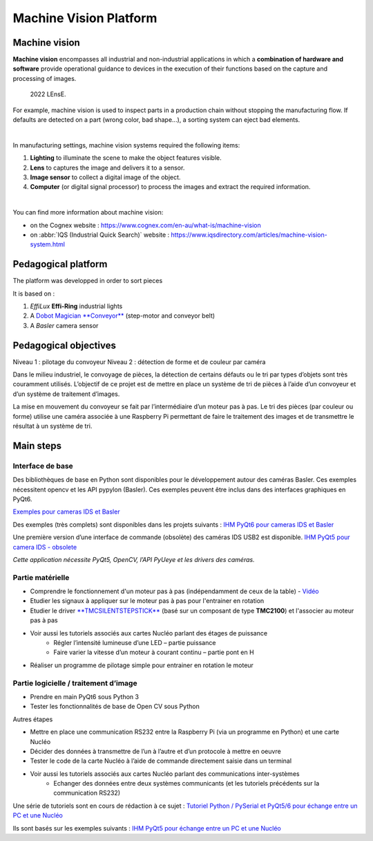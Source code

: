 Machine Vision Platform
#######################

Machine vision
**************

**Machine vision** encompasses all industrial and non-industrial applications in which a **combination of hardware and software** provide operational guidance to devices in the execution of their functions based on the capture and processing of images.

.. figure:: ../_static/pieces_machine_vision.png
  
  2022 LEnsE.


For example, machine vision is used to inspect parts in a production chain without stopping the manufacturing flow. If defaults are detected on a part (wrong color, bad shape...), a sorting system can eject bad elements.

|

In manufacturing settings, machine vision systems required the following items:

#. **Lighting** to illuminate the scene to make the object features visible.
#. **Lens** to captures the image and delivers it to a sensor.
#. **Image sensor** to collect a digital image of the object.
#. **Computer** (or digital signal processor) to process the images and extract the required information.

|

You can find more information about machine vision:

* on the Cognex website : https://www.cognex.com/en-au/what-is/machine-vision
* on :abbr:`IQS (Industrial Quick Search)` website : https://www.iqsdirectory.com/articles/machine-vision-system.html

Pedagogical platform
********************

The platform was developped in order to sort pieces 

It is based on :

#. *EffiLux* **Effi-Ring** industrial lights 
#. A `Dobot Magician **Conveyor** <https://www.dobot.nu/en/product/dobot-conveyor-belt-kit/>`_ (step-motor and conveyor belt)
#. A *Basler* camera sensor




Pedagogical objectives
**********************

Niveau 1 : pilotage du convoyeur
Niveau 2 : détection de forme et de couleur par caméra

Dans le milieu industriel, le convoyage de pièces, la détection de certains défauts ou le tri par types d’objets sont très couramment utilisés. L’objectif de ce projet est de mettre en place un système de tri de pièces à l’aide d’un convoyeur et d’un système de traitement d’images.


La mise en mouvement du convoyeur se fait par l’intermédiaire d’un moteur pas à pas. Le tri des pièces (par couleur ou forme) utilise une caméra associée à une Raspberry Pi permettant de faire le traitement des images et de transmettre le résultat à un système de tri.



Main steps
**********

Interface de base
=================

Des bibliothèques de base en Python sont disponibles pour le développement autour des caméras Basler. Ces exemples nécessitent opencv et les API pypylon (Basler). Ces exemples peuvent être inclus dans des interfaces graphiques en PyQt6.

`Exemples pour cameras IDS et Basler <https://github.com/IOGS-Digital-Methods/SupOpNumTools/tree/main/src/SupOpNumTools/camera>`_

Des exemples (très complets) sont disponibles dans les projets suivants :  `IHM PyQt6 pour cameras IDS et Basler <https://github.com/IOGS-LEnsE/labwork-GUI>`_


Une première version d’une interface de commande (obsolète) des caméras IDS USB2 est disponible.  `IHM PyQt5 pour camera IDS - obsolete <https://github.com/IOGS-LEnsE-embedded/Python_SupOpLibraries/tree/main/CameraControl/IDS/LEnsE_version1>`_

*Cette application nécessite PyQt5, OpenCV, l’API PyUeye et les drivers des caméras.*

Partie matérielle
=================

* Comprendre le fonctionnement d'un moteur pas à pas (indépendamment de ceux de la table) - `Vidéo <https://www.youtube.com/watch?v=eyqwLiowZiU>`_
* Etudier les signaux à appliquer sur le moteur pas à pas pour l'entrainer en rotation
* Etudier le driver `**TMCSILENTSTEPSTICK** <https://fr.farnell.com/trinamic/tmc-silentstepstick/carte-driver-moteur-pas-a-pas/dp/2822153>`_ (basé  sur un composant de type **TMC2100**) et l'associer au moteur pas à pas
* Voir aussi les tutoriels associés aux cartes Nucléo parlant des étages de puissance
	* Régler l’intensité lumineuse d’une LED – partie puissance
	* Faire varier la vitesse d’un moteur à courant continu – partie pont en H
* Réaliser un programme de pilotage simple pour entrainer en rotation le moteur

Partie logicielle / traitement d’image
======================================

* Prendre en main PyQt6 sous Python 3
* Tester les fonctionnalités de base de Open CV sous Python

Autres étapes

* Mettre en place une communication RS232 entre la Raspberry Pi (via un programme en Python) et une carte Nucléo
* Décider des données à transmettre de l’un à l’autre et d’un protocole à mettre en oeuvre
* Tester le code de la carte Nucléo à l’aide de commande directement saisie dans un terminal
* Voir aussi les tutoriels associés aux cartes Nucléo parlant des communications inter-systèmes
	* Echanger des données entre deux systèmes communicants (et les tutoriels précédents sur la communication RS232)

Une série de tutoriels sont en cours de rédaction à ce sujet :  `Tutoriel Python / PySerial et PyQt5/6 pour échange entre un PC et une Nucléo <http://lense.institutoptique.fr/mine/python-interfacage-et-affichage/>`_

Ils sont basés sur les exemples suivants :  `IHM PyQt5 pour échange entre un PC et une Nucléo <https://github.com/IOGS-LEnsE-embedded/Python_SupOpLibraries/tree/main/SerialComm>`_